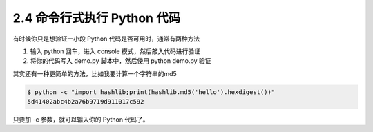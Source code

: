 2.4 命令行式执行 Python 代码
============================

.. image:: http://image.iswbm.com/20200804124133.png

有时候你只是想验证一小段 Python 代码是否可用时，通常有两种方法

1. 输入 python 回车，进入 console 模式，然后敲入代码进行验证
2. 将你的代码写入 demo.py 脚本中，然后使用 python demo.py 验证

其实还有一种更简单的方法，比如我要计算一个字符串的md5

.. code:: shell

   $ python -c "import hashlib;print(hashlib.md5('hello').hexdigest())"
   5d41402abc4b2a76b9719d911017c592

只要加 -c 参数，就可以输入你的 Python 代码了。
